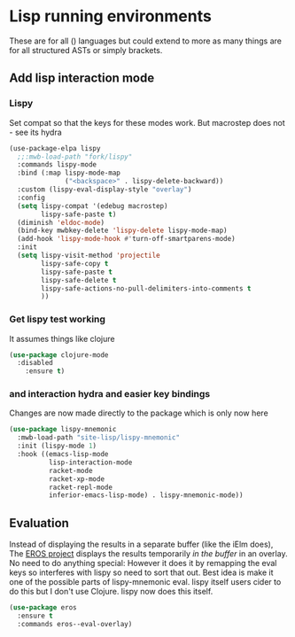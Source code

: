 #+TITLE Emacs configuration - lisp
#+PROPERTY:header-args :cache yes :tangle yes  :comments link
#+STARTUP: content
* Lisp running environments
:PROPERTIES:
:ID:       org_mark_2020-01-24T12-43-54+00-00_mini12:E97B88C8-A249-4DEC-BAE3-41153EA01D6C
:END:
These are for all () languages but could extend to more as many things are for all structured ASTs or simply brackets.
** Add lisp interaction mode
:PROPERTIES:
:ID:       org_mark_2020-01-24T12-43-54+00-00_mini12:A16BFB14-4F82-4EB0-B023-7A33C85B0A60
:END:
*** Lispy
:PROPERTIES:
:ID:       org_mark_2020-01-24T12-43-54+00-00_mini12:D552CE38-20B0-4316-93B7-8882FF8564E9
:END:
Set compat so that the keys for these modes work. But macrostep does not - see its hydra
#+NAME: org_mark_mini20.local_20211031T180900.567355
#+begin_src emacs-lisp
(use-package-elpa lispy
  ;;:mwb-load-path "fork/lispy"
  :commands lispy-mode
  :bind (:map lispy-mode-map
              ("<backspace>" . lispy-delete-backward))
  :custom (lispy-eval-display-style "overlay")
  :config
  (setq lispy-compat '(edebug macrostep)
        lispy-safe-paste t)
  (diminish 'eldoc-mode)
  (bind-key mwbkey-delete 'lispy-delete lispy-mode-map)
  (add-hook 'lispy-mode-hook #'turn-off-smartparens-mode)
  :init
  (setq lispy-visit-method 'projectile
        lispy-safe-copy t
        lispy-safe-paste t
        lispy-safe-delete t
        lispy-safe-actions-no-pull-delimiters-into-comments t
        ))
	 #+end_src
*** Get lispy test working
:PROPERTIES:
:ID:       org_mark_2020-01-24T12-43-54+00-00_mini12:E0166176-C140-490E-97BD-236630509D5C
:END:
It assumes things like clojure
#+NAME: org_mark_2020-01-24T12-43-54+00-00_mini12_40BCC324-5430-4939-9EA3-7F0E0F4A5F4F
#+begin_src emacs-lisp
(use-package clojure-mode
  :disabled
    :ensure t)
#+end_src
*** and interaction hydra and easier key bindings
:PROPERTIES:
:ID:       org_mark_2020-01-24T12-43-54+00-00_mini12:E63D4DBA-0F28-4311-8FC8-2D387D350185
:END:
Changes are now made directly to the package which is only now here
#+NAME: org_mark_mini20.local_20210829T122427.146425
#+begin_src emacs-lisp
(use-package lispy-mnemonic
  :mwb-load-path "site-lisp/lispy-mnemonic"
  :init (lispy-mode 1)
  :hook ((emacs-lisp-mode
          lisp-interaction-mode
          racket-mode
          racket-xp-mode
          racket-repl-mode
          inferior-emacs-lisp-mode) . lispy-mnemonic-mode))
 #+end_src
** Evaluation
:PROPERTIES:
:ID:       org_mark_2020-01-24T12-43-54+00-00_mini12:1A57188F-FBC8-400C-BBB4-740993B7481D
:END:
Instead of displaying the results in a separate buffer (like the iElm does), The [[https://github.com/xiongtx/eros][EROS project]] displays the results temporarily  /in the buffer/ in an overlay.  No need to do anything special:
However it does it by remapping the eval keys so interferes with lispy so need to sort that out. Best idea is make it one of the possible parts of lispy-mnemonic eval. lispy itself users cider to do this but I don't use Clojure. lispy now does this itself.
#+NAME: org_mark_2020-01-24T12-43-54+00-00_mini12_815540E7-FB45-497F-859D-E916895E98AC
#+BEGIN_SRC emacs-lisp
(use-package eros
  :ensure t
  :commands eros--eval-overlay)
#+END_SRC
